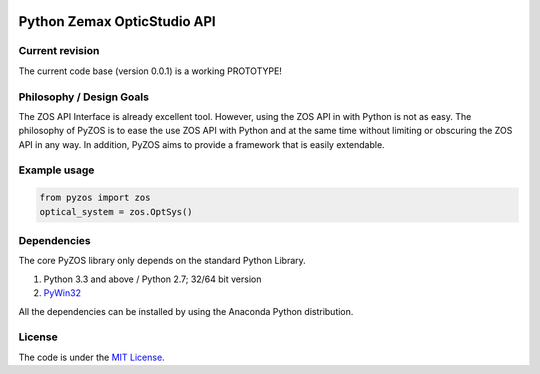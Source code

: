 ..  image:: https://raw.githubusercontent.com/pyzos/pyzos/master/Doc/images/pyzos_banner_small.png

Python Zemax OpticStudio API 
----------------------------

Current revision
''''''''''''''''
The current code base (version 0.0.1) is a working PROTOTYPE! 

Philosophy / Design Goals
'''''''''''''''''''''''''
The ZOS API Interface is already excellent tool. However, using the ZOS API in with Python
is not as easy. The philosophy of PyZOS is to ease the use ZOS API with Python and at the 
same time without limiting or obscuring the ZOS API in any way. In addition, PyZOS aims to
provide a framework that is easily extendable. 



Example usage
'''''''''''''    
.. code:: python

    from pyzos import zos    
    optical_system = zos.OptSys()
             
 


Dependencies
''''''''''''

The core PyZOS library only depends on the standard Python Library. 

1. Python 3.3 and above / Python 2.7; 32/64 bit version
2. `PyWin32 <http://sourceforge.net/projects/pywin32/>`__

All the dependencies can be installed by using the Anaconda Python distribution.

License
'''''''

The code is under the `MIT License <http://opensource.org/licenses/MIT>`__.


